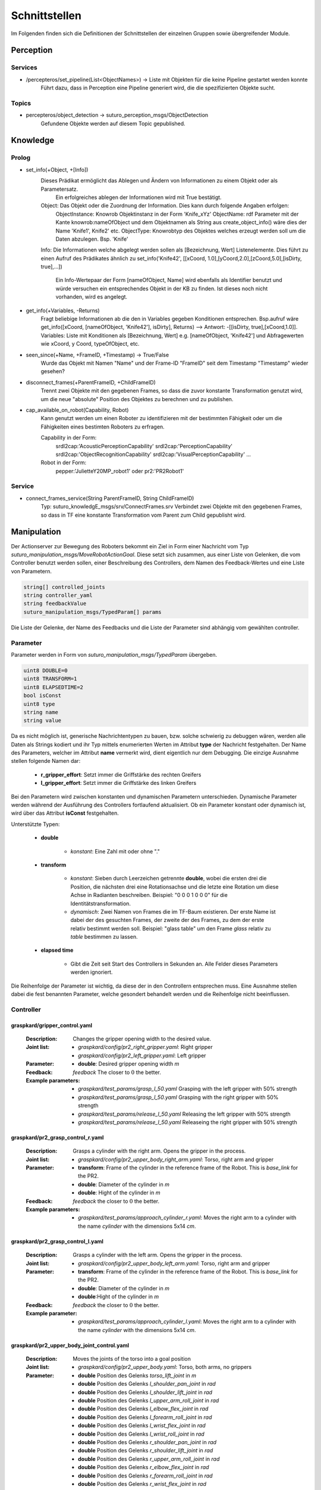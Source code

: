 =============
Schnittstellen
=============

Im Folgenden finden sich die Definitionen der Schnittstellen der einzelnen Gruppen sowie übergreifender Module.


Perception
----------

Services
________

- /percepteros/set_pipeline(List<ObjectNames>) -> Liste mit Objekten für die keine Pipeline gestartet werden konnte
        Führt dazu, dass in Perception eine Pipeline generiert wird, die die spezifizierten Objekte sucht.

Topics
______

- percepteros/object_detection -> suturo_perception_msgs/ObjectDetection
        Gefundene Objekte werden auf diesem Topic gepublished.

Knowledge
---------


Prolog
______


- set_info(+Object, +[Info])
       Dieses Prädikat ermöglicht das Ablegen und Ändern von Informationen zu einem Objekt oder als Parametersatz.
        Ein erfolgreiches ablegen der Informationen wird mit True bestätigt.
       Object:         Das Objekt oder die Zuordnung der Information. Dies kann durch folgende Angaben erfolgen:
               ObjectInstance:         Knowrob Objektinstanz in der Form 'Knife_xYz'
               ObjectName:             rdf Parameter mit der Kante knowrob:nameOfObject und dem Objektnamen als String aus create_object_info() wäre dies der Name 'Knife1', Knife2' etc.
               ObjectType:             Knowrobtyp des Objektes welches erzeugt werden soll um die Daten abzulegen. Bsp. 'Knife'
       Info:           Die Informationen welche abgelegt werden sollen als [Bezeichnung, Wert] Listenelemente. Dies führt zu einen Aufruf des Prädikates ähnlich zu set_info('Knife42', [[xCoord, 1.0],[yCoord,2.0],[zCoord,5.0],[isDirty, true],...])
        
                        Ein Info-Wertepaar der Form [nameOfObject, Name] wird ebenfalls als Identifier benutzt und würde versuchen ein entsprechendes Objekt in der KB zu finden. Ist dieses noch nicht vorhanden, wird es angelegt.
                        
- get_info(+Variables, -Returns)
       Fragt beliebige Informationen ab die den in Variables gegeben Konditionen entsprechen.
       Bsp.aufruf wäre get_info([xCoord, [nameOfObject, 'Knife42'], isDirty], Returns) --> Antwort: -[[isDirty, true],[xCoord,1.0]].
       Variables:      Liste mit Konditionen als [Bezeichnung, Wert] e.g. [nameOfObject, 'Knife42'] und Abfragewerten wie xCoord, y Coord, typeOfObject, etc.

- seen_since(+Name, +FrameID, +Timestamp) -> True/False
        Wurde das Objekt mit Namen "Name" und der Frame-ID "FrameID" seit dem Timestamp "Timestamp" wieder gesehen?

- disconnect_frames(+ParentFrameID, +ChildFrameID)
        Trennt zwei Objekte mit den gegebenen Frames, so dass die zuvor konstante Transformation genutzt wird, um die neue "absolute" Position des Objektes zu berechnen und zu publishen.

- cap_available_on_robot(Capability, Robot)
       Kann genutzt werden um einen Roboter zu identifizieren mit der bestimmten Fähigkeit oder um die Fähigkeiten eines bestimten Roboters zu erfragen.

       Capability in der Form:
               srdl2cap:'AcousticPerceptionCapability'
               srdl2cap:'PerceptionCapability'
               srdl2cap:'ObjectRecognitionCapability'
               srdl2cap:'VisualPerceptionCapability'
               ...

       Robot in der Form:              
               pepper:'JulietteY20MP_robot1'
               oder
               pr2:'PR2Robot1'

Service
______    
        
- connect_frames_service(String ParentFrameID, String ChildFrameID)
        Typ: suturo_knowledgE_msgs/srv/ConnectFrames.srv
        Verbindet zwei Objekte mit den gegebenen Frames, so dass in TF eine konstante Transformation vom Parent zum Child gepublisht wird.

Manipulation
------------

Der Actionserver zur Bewegung des Roboters bekommt ein Ziel in Form einer Nachricht vom Typ *suturo_manipulation_msgs/MoveRobotActionGoal*. Diese setzt sich zusammen, aus einer Liste von Gelenken, die vom Controller benutzt werden sollen, einer Beschreibung des Controllers, dem Namen des Feedback-Wertes und eine Liste von Parametern.

.. code::
  :name: suturo_manipulation_msgs/MoveRobotActionGoal

  string[] controlled_joints
  string controller_yaml
  string feedbackValue
  suturo_manipulation_msgs/TypedParam[] params

Die Liste der Gelenke, der Name des Feedbacks und die Liste der Parameter sind abhängig vom gewählten controller.

Parameter
_________

Parameter werden in Form von *suturo_manipulation_msgs/TypedParam* übergeben. 

.. code::
  :name: suturo_manipulation_msgs/MoveRobotActionGoal

  uint8 DOUBLE=0
  uint8 TRANSFORM=1
  uint8 ELAPSEDTIME=2
  bool isConst
  uint8 type
  string name
  string value

Da es nicht möglich ist, generische Nachrichtentypen zu bauen, bzw. solche schwierig zu debuggen wären, werden alle Daten als Strings kodiert und ihr Typ mittels enumerierten Werten im Attribut **type** der Nachricht festgehalten. Der Name des Parameters, welcher im Attribut **name** vermerkt wird, dient eigentlich nur dem Debugging. Die einzige Ausnahme stellen folgende Namen dar:

  - **r_gripper_effort**: Setzt immer die Griffstärke des rechten Greifers
  - **l_gripper_effort**: Setzt immer die Griffstärke des linken Greifers

Bei den Parametern wird zwischen konstanten und dynamischen Parametern unterschieden. Dynamische Parameter werden während der Ausführung des Controllers fortlaufend aktualisiert. Ob ein Parameter konstant oder dynamisch ist, wird über das Attribut **isConst** festgehalten. 

Unterstützte Typen:
 
 - **double**

     + *konstant*: Eine Zahl mit oder ohne "."

 - **transform**

     + *konstant*: Sieben durch Leerzeichen getrennte **double**, wobei die ersten drei die Position, die nächsten drei eine Rotationsachse und die letzte eine Rotation um diese Achse in Radianten beschreiben. Beispiel: "0 0 0 1 0 0 0" für die Identitätstransformation.
     + *dynamisch*: Zwei Namen von Frames die im TF-Baum existieren. Der erste Name ist dabei der des gesuchten Frames, der zweite der des Frames, zu dem der erste relativ bestimmt werden soll. 
       Beispiel: "glass table" um den Frame *glass* relativ zu *table* bestimmen zu lassen.

 - **elapsed time**

     + Gibt die Zeit seit Start des Controllers in Sekunden an. Alle Felder dieses Parameters werden ignoriert.
       

Die Reihenfolge der Parameter ist wichtig, da diese der in den Controllern entsprechen muss. Eine Ausnahme stellen dabei die fest benannten Parameter, welche gesondert behandelt werden und die Reihenfolge nicht beeinflussen.


Controller
__________

graspkard/gripper_control.yaml
""""""""""""""""""""""""""
    
    :Description: Changes the gripper opening width to the desired value.
    :Joint list: 
      - *graspkard/config/pr2_right_gripper.yaml*: Right gripper
      - *graspkard/config/pr2_left_gripper.yaml*: Left gripper
    :Parameter:
      - **double**: Desired gripper opening width *m*
    :Feedback: *feedback* The closer to :math:`0` the better.
    :Example parameters:
      - *graspkard/test_params/grasp_l_50.yaml* Grasping with the left gripper with 50% strength
      - *graspkard/test_params/grasp_l_50.yaml* Grasping with the right gripper with 50% strength
      - *graspkard/test_params/release_l_50.yaml* Releasing the left gripper with 50% strength
      - *graspkard/test_params/release_l_50.yaml* Releaseing the right gripper with 50% strength

graspkard/pr2_grasp_control_r.yaml
""""""""""""""""""""""""""
    
    :Description: Grasps a cylinder with the right arm. Opens the gripper in the process.
    :Joint list: 
      - *graspkard/config/pr2_upper_body_right_arm.yaml*: Torso, right arm and gripper
    :Parameter:
      - **transform**: Frame of the cylinder in the reference frame of the Robot. This is *base_link* for the PR2.
      - **double**: Diameter of the cylinder in *m*
      - **double**: Hight of the cylinder in *m*
    :Feedback: *feedback* the closer to :math:`0` the better.
    :Example parameters:
      - *graspkard/test_params/approach_cylinder_r.yaml*: Moves the right arm to a cylinder with the name *cylinder* with the dimensions 5x14 *cm*. 

graspkard/pr2_grasp_control_l.yaml
""""""""""""""""""""""""""
    
    :Description: Grasps a cylinder with the left arm. Opens the gripper in the process.
    :Joint list: 
      - *graspkard/config/pr2_upper_body_left_arm.yaml*: Torso, right arm and gripper
    :Parameter:
      - **transform**:  Frame of the cylinder in the reference frame of the Robot. This is *base_link* for the PR2.
      - **double**: Diameter of the cylinder in *m*
      - **double**:Hight of the cylinder in *m*
    :Feedback: *feedback* the closer to :math:`0` the better.
    :Example parameter:
      - *graspkard/test_params/approach_cylinder_l.yaml*: Moves the right arm to a cylinder with the name *cylinder* with the dimensions 5x14 *cm*. 
        
graspkard/pr2_upper_body_joint_control.yaml
""""""""""""""""""""""""""
    
    :Description: Moves the joints of the torso into a goal position 
    :Joint list: 
      - *graspkard/config/pr2_upper_body.yaml*: Torso, both arms, no grippers
    :Parameter:
        - **double** Position des Gelenks *torso_lift_joint* in *m*
        - **double** Position des Gelenks *l_shoulder_pan_joint* in *rad*
        - **double** Position des Gelenks *l_shoulder_lift_joint* in *rad*
        - **double** Position des Gelenks *l_upper_arm_roll_joint* in *rad*
        - **double** Position des Gelenks *l_elbow_flex_joint* in *rad*
        - **double** Position des Gelenks *l_forearm_roll_joint* in *rad*
        - **double** Position des Gelenks *l_wrist_flex_joint* in *rad*
        - **double** Position des Gelenks *l_wrist_roll_joint* in *rad*
        - **double** Position des Gelenks *r_shoulder_pan_joint* in *rad*
        - **double** Position des Gelenks *r_shoulder_lift_joint* in *rad*
        - **double** Position des Gelenks *r_upper_arm_roll_joint* in *rad*
        - **double** Position des Gelenks *r_elbow_flex_joint* in *rad*
        - **double** Position des Gelenks *r_forearm_roll_joint* in *rad*
        - **double** Position des Gelenks *r_wrist_flex_joint* in *rad*
        - **double** Position des Gelenks *r_wrist_roll_joint* in *rad*
    :Feedback: *feedback* the closer to :math:`0` the better.
    :Example parameter:
      - *graspkard/test_params/upper_body_praying_mantis.yaml*: The *Praying Mantis* pose

graspkard/pr2_right_arm_joint_control.yaml
""""""""""""""""""""""""""
    
    :Description: Moves the joints of the right arm into a goal position. Even though the gripper is included in the joint list and parameters, it is not comtrolled.
    :Joint list: 
      - *graspkard/config/pr2_right_arm.yaml*: Right arm and gripper
    :Parameter:
        - **double** Position des Gelenks *r_shoulder_pan_joint* in *rad*
        - **double** Position des Gelenks *r_shoulder_lift_joint* in *rad*
        - **double** Position des Gelenks *r_upper_arm_roll_joint* in *rad*
        - **double** Position des Gelenks *r_elbow_flex_joint* in *rad*
        - **double** Position des Gelenks *r_forearm_roll_joint* in *rad*
        - **double** Position des Gelenks *r_wrist_flex_joint* in *rad*
        - **double** Position des Gelenks *r_wrist_roll_joint* in *rad*
        - **double** Position des Greifers in *m* - wird ignoriert
    :Feedback: *feedback* the closer to :math:`0` the better.
    :Example parameter:
      - *graspkard/test_params/r_arm_praying_mantis.yaml*: The *Praying Mantis* pose of the right arm

graspkard/pr2_left_arm_joint_control.yaml
""""""""""""""""""""""""""
    
    :Description: Moves the joints of the left arm into a goal position. Even though the gripper is included in the joint list and parameters, it is not comtrolled.
    :Joint list: 
      - *graspkard/config/pr2_left_arm.yaml*: Left arm and gripper
    :Parameter:
        - **double** Position des Gelenks *l_shoulder_pan_joint* in *rad*
        - **double** Position des Gelenks *l_shoulder_lift_joint* in *rad*
        - **double** Position des Gelenks *l_upper_arm_roll_joint* in *rad*
        - **double** Position des Gelenks *l_elbow_flex_joint* in *rad*
        - **double** Position des Gelenks *l_forearm_roll_joint* in *rad*
        - **double** Position des Gelenks *l_wrist_flex_joint* in *rad*
        - **double** Position des Gelenks *l_wrist_roll_joint* in *rad*
        - **double** Position des Greifers in *m* - wird ignoriert
    :Feedback: *feedback* the closer to :math:`0` the better.
    :Example parameter:
      - *graspkard/test_params/l_arm_praying_mantis.yaml*: The *Praying Mantis* pose of the left arm

graspkard/pr2_place_control_r.yaml
""""""""""""""""""""""""""
    
    :Description: Places a cylinder in a traget area with the right arm.
    :Joint list: 
      - *graspkard/config/pr2_upper_body_right_arm.yaml*: Torso, right arm and gripper
    :Parameter:
      - **transform** Frame of the target area *base_link*.
      - **transform** Frame of the cylinder in *r_wrist_roll_link*.
      - **double** Diameter of the cylinder
      - **double** Height of the Cylinder
    :Feedback: *feedback* the closer to :math:`0` the better.
    :Example parameter:
      - *graspkard/test_params/place_cylinder_r.yaml*: Places a cylinder called *cylinder* in a target area called *goal_area*

graspkard/pr2_place_control_l.yaml
""""""""""""""""""""""""""
    
    :Beschreibung: Places a cylinder in a traget area with the left arm.
    :Joint list: 
      - *graspkard/config/pr2_upper_body_left_arm.yaml*: Torso, left arm and gripper
    :Parameter:
      - **transform** Frame of the target area *base_link*.
      - **transform** Frame of the cylinder in *r_wrist_roll_link*.
      - **double** Diameter of the cylinder
      - **double** Height of the Cylinder
    :Feedback: *feedback* the closer to :math:`0` the better.
    :Example parameter:
      - *graspkard/test_params/place_cylinder_l.yaml*: Places a cylinder called *cylinder* in a target area called *goal_area*


graspkard/knife_grasp.yaml - Messer greifen
"""""""""""""""""""""""""
    :Description: Grasps a knife with the right arm.
    :Joint list:
      - *graspkard/config/pr2_upper_body_right_arm.yaml*: Torso, left arm and gripper
    :Parameter:
      - **transform** Frame of the knife in *base_link*
      - **double** Height of the knife in *m*
      - **double** Length of the knife hanfle in *m*
    :Feedback: *feedback* the closer to :math:`0` the better.
    :Example parameter: TODO


graspkard/TODO - Messer umgreifen
"""""""""""""""""""""""""
    :Description: Messer sitzt beim ersten Greifen ungeeignet für das Schneiden im Greifer und wird mit Hilfe dieses Controllers in eine geeignete Position gebracht.
    :Joint list:
      - *graspkard/config/pr2_upper_body_grippers.yaml*: Torso, rechter Arm, linker Arm, rechter Greifer, linker Greifer
    :Parameter:
      - **transform** Frame des Messers in *base_link*
      - **double** Länge des Messers in *m*
      - **double** Länge des Griffes in *m*
      - **double** Höhe des Griffes in *m*
    :Feedback: *feedback* the closer to :math:`0` the better.
    :Example parameter: TODO


graspkard/pr2_cut_r.yaml
"""""""""""""""""""""""""
    :Beschreibung: Cuts a cake parallel to its YZ-plane with the right arm.
    :Gelenklisten:
      - *graspkard/config/pr2_upper_body_right_arm.yaml*: Torso, left arm and gripper
    :Parameter:
      - **transform** Frame of the cake in *base_link*
      - **double** Length of the cake (X-dimension)
      - **double** Width of the cake (Y-dimension)
      - **double** Depth of the cake (Z-dimension)
      - **transform** Frame of the cake in *r_wrist_roll_link*
      - **double** Height of the knife
      - **double** Length of the knife handle
      - **double** Width of the piece of cake
    :Feedback: *feedback* the closer to :math:`0` the better.
    :Beispiel-Parameter: *graspkard/test_params/cut.yaml*: Cuts a 1,5cm wide piece of cake *cake* with a knife *knife*.


graspkard/pr2_cut_position_r.yaml
"""""""""""""""""""""""""
    :Beschreibung: Moves the right arm into position for cutting the cake
    :Gelenklisten:
      - *graspkard/config/pr2_upper_body_right_arm.yaml*: Torso, right arm and gripper
    :Parameter:
      - **transform** Frame of the cake in *base_link*
      - **double** Length of the cake (X-dimension)
      - **double** Width of the cake (Y-dimension)
      - **double** Depth of the cake (Z-dimension)
      - **transform** Frame of the knife in *r_wrist_roll_link*
      - **double** Height of the knife
      - **double** Länge des Messergriffs
      - **double** Width of the piece of cake
    :Feedback: *feedback* the closer to :math:`0` the better.
    :Beispiel-Parameter: *graspkard/test_params/cut_pos.yaml*: Moves the right arm into position for cutting a 1,5cm wide piece of cake from the cake *cake* with a knife *knife*.


graspkard/pr2_detatch_knife_r.yaml
""""""""""""""""""""""""""
    
    :Beschreibung: Detaches an object from the rack with the right arm. The Y-axis must point towards the rack. That way it is possible to use the last pose of the knife as rack pose.
    :Gelenklisten: 
      - *graspkard/config/pr2_upper_body_right_arm.yaml*: Torso, right arm and gripper
    :Parameter:
      - **transform** Frame of the knife io *r_wrist_roll_link*.
      - **transform** Frame of the rack in *base_link*.
    :Feedback: *feedback* the closer to :math:`0` the better.
    :Beispiel-Parameter:
      - TODO
        
graspkard/pr2_look_at.giskard
""""""""""""""""""""""""""
    
    :Beschreibung: Points the RGB-Sensor of the Kinect at the center of a frame.
    :Gelenklisten: 
      - *graspkard/config/pr2_lookAt_joints.yaml*: Torso, Neigungs- und Drehgelenk
    :Parameter:
      - **transform** Frame to look at in *base_link*.
    :Feedback: *feedback* the closer to :math:`0` the better.
    :Beispiel-Parameter:
      - *graspkard/test_params/poi_test.yaml*
        
graspkard/pr2_grasp_plate_r.giskard
""""""""""""""""""""""""""
    
    :Beschreibung: Uses the right arm to grasp a circular edge. The center of the edge is passed as frame. The Z-axis is the rotational axis. The angle between the outer edge and the rotational axis is also passed. SO it it usually greater than 90°.
    :Gelenklisten: 
      - *graspkard/config/pr2_upper_body_right_arm.yaml*: Torso, right arm and gripper
    :Parameter:
      - **transform** Frame of the center of the edge in *base_link*.
      - **double** Radius of the edge in *m*.
      - **double** Upper Z-Coordinate of the edge in the center frame.
      - **double** Width of the dge in *m*.
      - **double** Angle between the edge and the rotational axis in *rad*.
    :Feedback: *feedback* the closer to :math:`0` the better.
    :Beispiel-Parameter:
      - *graspkard/test_params/pr2_grasp_plate_r.yaml*

graspkard/pr2_release_r.giskard
""""""""""""""""""""""""""
    
    :Beschreibung: Releases an object that was grasped with the right gripper. The gripper is moved backwards 12cm along the X-axis. The rotation does not change in the meantime. In order for this to work the starting position of the gripper must be passed as constant frame. Aditionally the opening width for the gripper must be passed.
    :Gelenklisten: 
      - *graspkard/config/pr2_upper_body_right_arm.yaml*: Torso, right arm and gripper
    :Parameter:
      - **transform** Starting frame of the gripper in *base_link*.
      - **double** Opening width of the gripper in *m*.
    :Feedback: *feedback* the closer to :math:`0` the better.
    :Beispiel-Parameter:
      - Derzeit keine
        
graspkard/pr2_move_and_flip_r.giskard
""""""""""""""""""""""""""
    
    :Beschreibung: It is used to drop an object in a target area from a plate or spatula. Required are the transformation of the spatula relative to the right gripper, the frame of the target area, the width of the spatula and the radius of the target area.
    :Gelenklisten: 
      - *graspkard/config/pr2_upper_body_right_arm.yaml*: Torso, right arm and gripper
    :Parameter:
      - **transform** Spatula relative to *r_wrist_roll_link*.
      - **transform** target area in *base_link*.
      - **double** Width of the spatula in *m*.
      - **double** Radius of the target area in *m*.
    :Feedback: *feedback* the closer to :math:`0` the better.
    :Beispiel-Parameter:
      - *graspkard/test_params/move_and_flip.yaml*

Planning
----------
Auch, wenn Funktionen wie *cutCake()* intern keine Parameter benötigen, muss für die Kommunikation von Python zu Lisp mindestens ein Parameter in der Signatur angefragt werden. Das Aufrufen von Funktionen ohne Parameter ist von Python zum Lisp-RPC-Server nicht möglich. 

.. code::
  
  - RPC-Server
        - updateObserverClient(clientID, host, port)
            Der RPC-Server verwaltet eine Map von Clients und deren IPs/Ports. Bekommt er diese Anfrage updatet er die Infos des entsprechenden Clients oder legt ihn neu an.
        
        - cutCake(status)
            Um den Plan zum Kuchen schneiden anzustoßen. Soll sofort zurückgeben, wie lange das etwa dauern wird (also z.B. wie viele Aufträge vorher noch ausgeführt werden müssen). Return -1 bei serverseitigem Fehler.
            
        - stressLevel(status)
            Gibt die Auslastung des Servers als numerischen Wert zurück. Entspricht der Anzahl der Aufgaben, die noch durchzuführen sind.
            
        - do(task)
           Führt die gegebene Aufgabe **task** aus.
                       
        - assertDialogElement(json-string)
           Sendet das JSON an die Knowledgebase. Das Format ist hier https://docs.google.com/document/d/1wCUxW6c1LhdxML294Lvj3MJEqbX7I0oGpTdR5ZNIo_w definiert.
        
        - getCustomerInfo(customer-id)
           Liefert die Info zum Customer mit gegebener ID als JSON.
        
        - getAllCustomerInfos(status)
           Liefert Liste aller Customer Infos zurück.
Pepper
----------
.. code::
  
  - RPC-Server
        - updateObserverClient(clientID, host, port)
            Der RPC-Server verwaltet eine Map von Clients und deren IPs/Ports. Bekommt er diese Anfrage updatet er die Infos des entsprechenden Clients oder legt ihn neu an.
            
        - notify()
            Benachrichtigung, dass der Kuchen geschnitten ist.
            
        - new_notify(json-string)
            Benrachrichtigung wenn eine customer order fertig ist.
